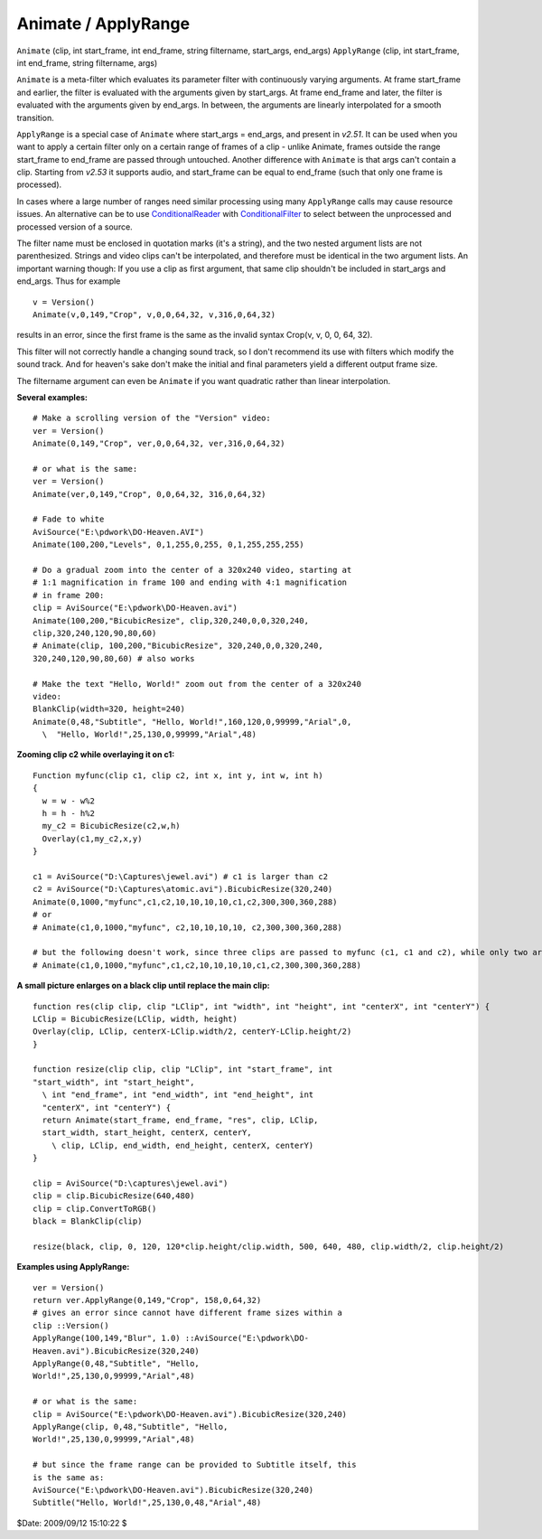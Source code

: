 
Animate / ApplyRange
====================

``Animate`` (clip, int start_frame, int end_frame, string filtername,
start_args, end_args)
``ApplyRange`` (clip, int start_frame, int end_frame, string filtername,
args)

``Animate`` is a meta-filter which evaluates its parameter filter with
continuously varying arguments. At frame start_frame and earlier, the filter
is evaluated with the arguments given by start_args. At frame end_frame and
later, the filter is evaluated with the arguments given by end_args. In
between, the arguments are linearly interpolated for a smooth transition.

``ApplyRange`` is a special case of ``Animate`` where start_args = end_args,
and present in *v2.51*. It can be used when you want to apply a certain
filter only on a certain range of frames of a clip - unlike Animate, frames
outside the range start_frame to end_frame are passed through untouched.
Another difference with ``Animate`` is that args can't contain a clip.
Starting from *v2.53* it supports audio, and start_frame can be equal to
end_frame (such that only one frame is processed).

In cases where a large number of ranges need similar processing using many
``ApplyRange`` calls may cause resource issues. An alternative can be to use
`ConditionalReader`_ with `ConditionalFilter`_ to select between the
unprocessed and processed version of a source.

The filter name must be enclosed in quotation marks (it's a string), and the
two nested argument lists are not parenthesized. Strings and video clips
can't be interpolated, and therefore must be identical in the two argument
lists. An important warning though: If you use a clip as first argument, that
same clip shouldn't be included in start_args and  end_args. Thus for example
::

    v = Version()
    Animate(v,0,149,"Crop", v,0,0,64,32, v,316,0,64,32)

results in an error, since the first frame is the same as the invalid syntax
Crop(v, v, 0, 0, 64, 32).

This filter will not correctly handle a changing sound track, so I don't
recommend its use with filters which modify the sound track. And for heaven's
sake don't make the initial and final parameters yield a different output
frame size.

The filtername argument can even be ``Animate`` if you want quadratic rather
than linear interpolation.

**Several examples:**

::

    # Make a scrolling version of the "Version" video:
    ver = Version()
    Animate(0,149,"Crop", ver,0,0,64,32, ver,316,0,64,32)

    # or what is the same:
    ver = Version()
    Animate(ver,0,149,"Crop", 0,0,64,32, 316,0,64,32)

    # Fade to white
    AviSource("E:\pdwork\DO-Heaven.AVI")
    Animate(100,200,"Levels", 0,1,255,0,255, 0,1,255,255,255)

    # Do a gradual zoom into the center of a 320x240 video, starting at
    # 1:1 magnification in frame 100 and ending with 4:1 magnification
    # in frame 200:
    clip = AviSource("E:\pdwork\DO-Heaven.avi")
    Animate(100,200,"BicubicResize", clip,320,240,0,0,320,240,
    clip,320,240,120,90,80,60)
    # Animate(clip, 100,200,"BicubicResize", 320,240,0,0,320,240,
    320,240,120,90,80,60) # also works

    # Make the text "Hello, World!" zoom out from the center of a 320x240
    video:
    BlankClip(width=320, height=240)
    Animate(0,48,"Subtitle", "Hello, World!",160,120,0,99999,"Arial",0,
      \  "Hello, World!",25,130,0,99999,"Arial",48)

**Zooming clip c2 while overlaying it on c1:**

::

    Function myfunc(clip c1, clip c2, int x, int y, int w, int h)
    {
      w = w - w%2
      h = h - h%2
      my_c2 = BicubicResize(c2,w,h)
      Overlay(c1,my_c2,x,y)
    }

    c1 = AviSource("D:\Captures\jewel.avi") # c1 is larger than c2
    c2 = AviSource("D:\Captures\atomic.avi").BicubicResize(320,240)
    Animate(0,1000,"myfunc",c1,c2,10,10,10,10,c1,c2,300,300,360,288)
    # or
    # Animate(c1,0,1000,"myfunc", c2,10,10,10,10, c2,300,300,360,288)

    # but the following doesn't work, since three clips are passed to myfunc (c1, c1 and c2), while only two are allowed:
    # Animate(c1,0,1000,"myfunc",c1,c2,10,10,10,10,c1,c2,300,300,360,288)

**A small picture enlarges on a black clip until replace the main clip:**

::

    function res(clip clip, clip "LClip", int "width", int "height", int "centerX", int "centerY") {
    LClip = BicubicResize(LClip, width, height)
    Overlay(clip, LClip, centerX-LClip.width/2, centerY-LClip.height/2)
    }

    function resize(clip clip, clip "LClip", int "start_frame", int
    "start_width", int "start_height",
      \ int "end_frame", int "end_width", int "end_height", int
      "centerX", int "centerY") {
      return Animate(start_frame, end_frame, "res", clip, LClip,
      start_width, start_height, centerX, centerY,
        \ clip, LClip, end_width, end_height, centerX, centerY)
    }

    clip = AviSource("D:\captures\jewel.avi")
    clip = clip.BicubicResize(640,480)
    clip = clip.ConvertToRGB()
    black = BlankClip(clip)

    resize(black, clip, 0, 120, 120*clip.height/clip.width, 500, 640, 480, clip.width/2, clip.height/2)

**Examples using ApplyRange:**

::

    ver = Version()
    return ver.ApplyRange(0,149,"Crop", 158,0,64,32)
    # gives an error since cannot have different frame sizes within a
    clip ::Version()
    ApplyRange(100,149,"Blur", 1.0) ::AviSource("E:\pdwork\DO-
    Heaven.avi").BicubicResize(320,240)
    ApplyRange(0,48,"Subtitle", "Hello,
    World!",25,130,0,99999,"Arial",48)

    # or what is the same:
    clip = AviSource("E:\pdwork\DO-Heaven.avi").BicubicResize(320,240)
    ApplyRange(clip, 0,48,"Subtitle", "Hello,
    World!",25,130,0,99999,"Arial",48)

    # but since the frame range can be provided to Subtitle itself, this
    is the same as:
    AviSource("E:\pdwork\DO-Heaven.avi").BicubicResize(320,240)
    Subtitle("Hello, World!",25,130,0,48,"Arial",48)

$Date: 2009/09/12 15:10:22 $

.. _ConditionalReader: conditionalreader.rst#ApplyRange
.. _ConditionalFilter: conditionalfilter.rst
